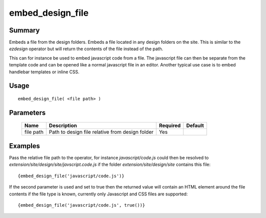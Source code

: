 embed_design_file
-----------------

Summary
~~~~~~~
Embeds a file from the design folders.
Embeds a file located in any design folders on the site. This is similar to
the `ezdesign` operator but will return the contents of the file instead
of the path.

This can for instance be used to embed javascript code from a file.
The javascript file can then be separate from the template code
and can be opened like a normal javascript file in an editor.
Another typical use case is to embed handlebar templates or inline CSS.

Usage
~~~~~
::

    embed_design_file( <file path> )

Parameters
~~~~~~~~~~
    =========== =============================================================== ======== ==============
    Name        Description                                                     Required Default
    =========== =============================================================== ======== ==============
    file path   Path to design file relative from design folder                 Yes                    
    =========== =============================================================== ======== ==============

Examples
~~~~~~~~

Pass the relative file path to the operator, for instance `javascript/code.js`
could then be resolved to `extension/site/design/site/javscript.code.js` if the
folder `extension/site/design/site` contains this file::

    {embed_design_file('javascript/code.js')}

If the second parameter is used and set to true then the returned value
will contain an HTML element around the file contents if the file type
is known, currently only Javascript and CSS files are supported::

    {embed_design_file('javascript/code.js', true())}

